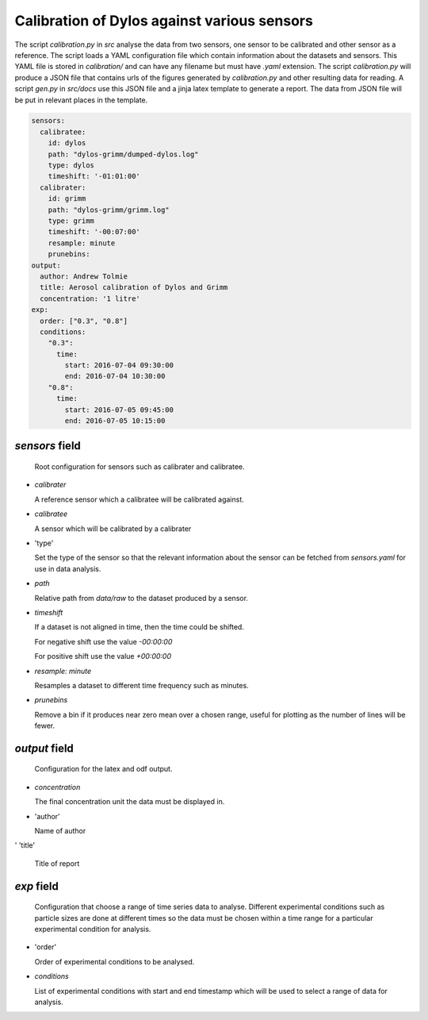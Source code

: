 Calibration of Dylos against various sensors
============================================

The script `calibration.py` in `src` analyse the data from two sensors, one sensor to be calibrated and other sensor as a reference.
The script loads a YAML configuration file which contain information about the datasets and sensors.
This YAML file is stored in `calibration/` and can have any filename but must have `.yaml` extension.
The script `calibration.py` will produce a JSON file that contains urls of the figures generated by `calibration.py` and other resulting data for reading.
A script `gen.py` in `src/docs` use this JSON file and a jinja latex template to generate a report.
The data from JSON file will be put in relevant places in the template.

.. code-block:: yaml

  sensors:
    calibratee:
      id: dylos
      path: "dylos-grimm/dumped-dylos.log"
      type: dylos
      timeshift: '-01:01:00'
    calibrater:
      id: grimm
      path: "dylos-grimm/grimm.log"
      type: grimm
      timeshift: '-00:07:00'
      resample: minute
      prunebins:
  output:
    author: Andrew Tolmie
    title: Aerosol calibration of Dylos and Grimm
    concentration: '1 litre'
  exp:
    order: ["0.3", "0.8"]
    conditions:
      "0.3":
        time:
          start: 2016-07-04 09:30:00
          end: 2016-07-04 10:30:00
      "0.8":
        time:
          start: 2016-07-05 09:45:00
          end: 2016-07-05 10:15:00


`sensors` field
~~~~~~~~~~~~~~~

  Root configuration for sensors such as calibrater and calibratee.

- `calibrater`

  A reference sensor which a calibratee will be calibrated against.

- `calibratee`

  A sensor which will be calibrated by a calibrater

- 'type'

  Set the type of the sensor so that the relevant information about the sensor can be fetched from `sensors.yaml` for use in data analysis.

- `path`

  Relative path from `data/raw` to the dataset produced by a sensor.

- `timeshift`

  If a dataset is not aligned in time, then the time could be shifted.
  
  For negative shift use the value `-00:00:00`

  For positive shift use the value `+00:00:00`

- `resample: minute`

  Resamples a dataset to different time frequency such as minutes.


- `prunebins`

  Remove a bin if it produces near zero mean over a chosen range, useful for plotting as the number of lines will be fewer.


`output` field
~~~~~~~~~~~~~~

  Configuration for the latex and odf output.

- `concentration`

  The final concentration unit the data must be displayed in.

- 'author'

  Name of author

' 'title'

  Title of report

`exp` field
~~~~~~~~~~~

  Configuration that choose a range of time series data to analyse.
  Different experimental conditions such as particle sizes are done at different times so the data must be chosen within a time range for a particular experimental condition for analysis.

- 'order'

  Order of experimental conditions to be analysed.

- `conditions`

  List of experimental conditions with start and end timestamp which will be used to select a range of data for analysis.

